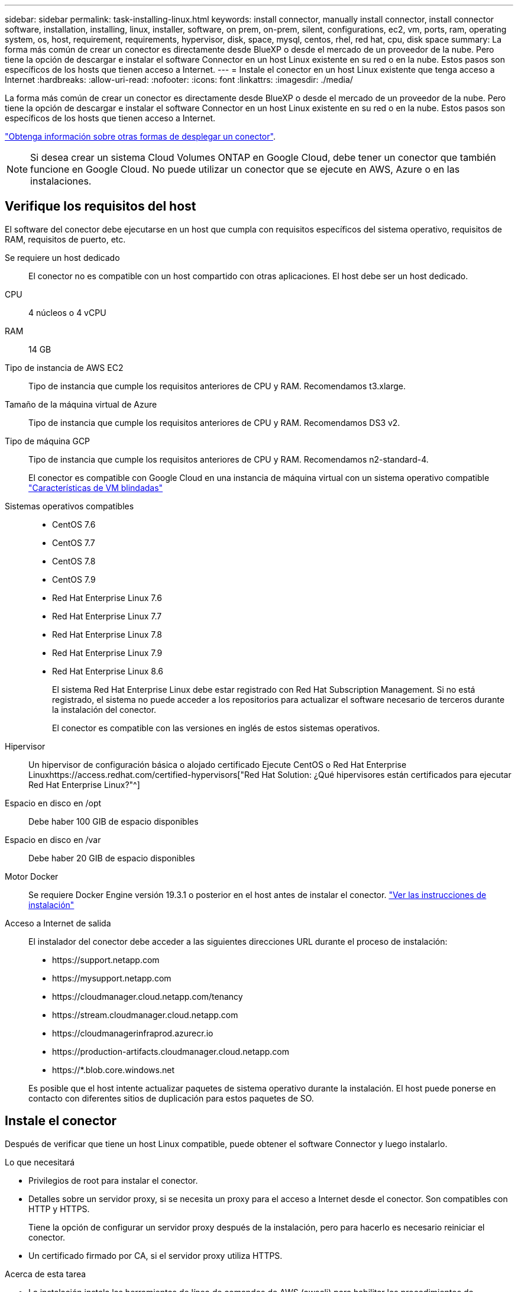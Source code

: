 ---
sidebar: sidebar 
permalink: task-installing-linux.html 
keywords: install connector, manually install connector, install connector software, installation, installing, linux, installer, software, on prem, on-prem, silent, configurations, ec2, vm, ports, ram, operating system, os, host, requirement, requirements, hypervisor, disk, space, mysql, centos, rhel, red hat, cpu, disk space 
summary: La forma más común de crear un conector es directamente desde BlueXP o desde el mercado de un proveedor de la nube. Pero tiene la opción de descargar e instalar el software Connector en un host Linux existente en su red o en la nube. Estos pasos son específicos de los hosts que tienen acceso a Internet. 
---
= Instale el conector en un host Linux existente que tenga acceso a Internet
:hardbreaks:
:allow-uri-read: 
:nofooter: 
:icons: font
:linkattrs: 
:imagesdir: ./media/


[role="lead"]
La forma más común de crear un conector es directamente desde BlueXP o desde el mercado de un proveedor de la nube. Pero tiene la opción de descargar e instalar el software Connector en un host Linux existente en su red o en la nube. Estos pasos son específicos de los hosts que tienen acceso a Internet.

link:concept-connectors.html["Obtenga información sobre otras formas de desplegar un conector"].


NOTE: Si desea crear un sistema Cloud Volumes ONTAP en Google Cloud, debe tener un conector que también funcione en Google Cloud. No puede utilizar un conector que se ejecute en AWS, Azure o en las instalaciones.



== Verifique los requisitos del host

El software del conector debe ejecutarse en un host que cumpla con requisitos específicos del sistema operativo, requisitos de RAM, requisitos de puerto, etc.

Se requiere un host dedicado:: El conector no es compatible con un host compartido con otras aplicaciones. El host debe ser un host dedicado.
CPU:: 4 núcleos o 4 vCPU
RAM:: 14 GB
Tipo de instancia de AWS EC2:: Tipo de instancia que cumple los requisitos anteriores de CPU y RAM. Recomendamos t3.xlarge.
Tamaño de la máquina virtual de Azure:: Tipo de instancia que cumple los requisitos anteriores de CPU y RAM. Recomendamos DS3 v2.
Tipo de máquina GCP:: Tipo de instancia que cumple los requisitos anteriores de CPU y RAM. Recomendamos n2-standard-4.
+
--
El conector es compatible con Google Cloud en una instancia de máquina virtual con un sistema operativo compatible https://cloud.google.com/compute/shielded-vm/docs/shielded-vm["Características de VM blindadas"^]

--
Sistemas operativos compatibles::
+
--
* CentOS 7.6
* CentOS 7.7
* CentOS 7.8
* CentOS 7.9
* Red Hat Enterprise Linux 7.6
* Red Hat Enterprise Linux 7.7
* Red Hat Enterprise Linux 7.8
* Red Hat Enterprise Linux 7.9
* Red Hat Enterprise Linux 8.6
+
El sistema Red Hat Enterprise Linux debe estar registrado con Red Hat Subscription Management. Si no está registrado, el sistema no puede acceder a los repositorios para actualizar el software necesario de terceros durante la instalación del conector.

+
El conector es compatible con las versiones en inglés de estos sistemas operativos.



--
Hipervisor:: Un hipervisor de configuración básica o alojado certificado Ejecute CentOS o Red Hat Enterprise Linuxhttps://access.redhat.com/certified-hypervisors["Red Hat Solution: ¿Qué hipervisores están certificados para ejecutar Red Hat Enterprise Linux?"^]
Espacio en disco en /opt:: Debe haber 100 GIB de espacio disponibles
Espacio en disco en /var:: Debe haber 20 GIB de espacio disponibles
Motor Docker:: Se requiere Docker Engine versión 19.3.1 o posterior en el host antes de instalar el conector. https://docs.docker.com/engine/install/["Ver las instrucciones de instalación"^]
Acceso a Internet de salida:: El instalador del conector debe acceder a las siguientes direcciones URL durante el proceso de instalación:
+
--
* \https://support.netapp.com
* \https://mysupport.netapp.com
* \https://cloudmanager.cloud.netapp.com/tenancy
* \https://stream.cloudmanager.cloud.netapp.com
* \https://cloudmanagerinfraprod.azurecr.io
* \https://production-artifacts.cloudmanager.cloud.netapp.com
* \https://*.blob.core.windows.net


Es posible que el host intente actualizar paquetes de sistema operativo durante la instalación. El host puede ponerse en contacto con diferentes sitios de duplicación para estos paquetes de SO.

--




== Instale el conector

Después de verificar que tiene un host Linux compatible, puede obtener el software Connector y luego instalarlo.

.Lo que necesitará
* Privilegios de root para instalar el conector.
* Detalles sobre un servidor proxy, si se necesita un proxy para el acceso a Internet desde el conector. Son compatibles con HTTP y HTTPS.
+
Tiene la opción de configurar un servidor proxy después de la instalación, pero para hacerlo es necesario reiniciar el conector.

* Un certificado firmado por CA, si el servidor proxy utiliza HTTPS.


.Acerca de esta tarea
* La instalación instala las herramientas de línea de comandos de AWS (awscli) para habilitar los procedimientos de recuperación del soporte de NetApp.
+
Si recibe un mensaje que ha fallado al instalar el awscli, puede ignorar el mensaje de forma segura. El conector puede funcionar correctamente sin las herramientas.

* El instalador disponible en el sitio de soporte de NetApp puede ser una versión anterior. Después de la instalación, el conector se actualiza automáticamente si hay una nueva versión disponible.


.Pasos
. Compruebe que docker está activado y en ejecución.
+
[source, cli]
----
sudo systemctl enable docker && sudo systemctl start docker
----
. Si las variables del sistema _http_proxy_ o _https_proxy_ están establecidas en el host, elimínelas:
+
[source, cli]
----
unset http_proxy
unset https_proxy
----
+
Si no elimina estas variables del sistema, la instalación fallará.

. Descargue el software del conector de https://mysupport.netapp.com/site/products/all/details/cloud-manager/downloads-tab["Sitio de soporte de NetApp"^]Y, a continuación, cópielo en el host Linux.
+
Debe descargar el instalador de Connector que se ha diseñado para su uso en la red o en la nube.

. Asigne permisos para ejecutar el script.
+
[source, cli]
----
chmod +x OnCommandCloudManager-V3.9.23
----
. Ejecute el script de instalación.
+
[source, cli]
----
 ./OnCommandCloudManager-V3.9.23 --proxy <HTTP or HTTPS proxy server> --cacert <path and file name of a CA-signed certificate>
----
+
Los parámetros --proxy y --cacert son opcionales. Si tiene un servidor proxy, deberá introducir los parámetros como se muestra. El instalador no le solicita que proporcione información sobre un proxy.

+
A continuación encontrará un ejemplo del comando utilizando los dos parámetros opcionales:

+
[source, cli]
----
 ./OnCommandCloudManager-V3.9.23 --proxy https://user:password@10.0.0.30:8080/ --cacert /tmp/cacert/certificate.cer
----
+
--proxy configura el conector para que utilice un servidor proxy HTTP o HTTPS con uno de los siguientes formatos:

+
** \http://address:port
** \http://username:password@address:port
** \https://address:port
** \https://username:password@address:port


+
--cacert especifica un certificado firmado por CA que se utilizará para el acceso HTTPS entre el conector y el servidor proxy. Este parámetro solo es obligatorio si se especifica un servidor proxy HTTPS.



.Resultado
El conector ya está instalado. Al final de la instalación, el servicio Connector (occm) se reinicia dos veces si ha especificado un servidor proxy.



== Configure el conector

Regístrese o inicie sesión y, a continuación, configure el conector para que funcione con su cuenta.

.Pasos
. Abra un explorador web e introduzca la siguiente URL:
+
https://_ipaddress_[]

+
_ipaddress_ puede ser localhost, una dirección IP privada o una dirección IP pública, dependiendo de la configuración del host. Por ejemplo, si el conector está en la nube pública sin una dirección IP pública, debe introducir una dirección IP privada desde un host que tenga una conexión con el host del conector.

. Regístrese o inicie sesión.
. Si ha instalado Connector en Google Cloud, configure una cuenta de servicio que tenga los permisos que BlueXP necesita para crear y gestionar sistemas Cloud Volumes ONTAP en proyectos.
+
.. https://cloud.google.com/iam/docs/creating-custom-roles#iam-custom-roles-create-gcloud["Crear un rol en GCP"^] esto incluye los permisos definidos en la link:reference-permissions-gcp.html["Política de conectores para GCP"].
.. https://cloud.google.com/iam/docs/creating-managing-service-accounts#creating_a_service_account["Cree una cuenta de servicio de GCP y aplique el rol personalizado que acaba de crear"^].
.. https://cloud.google.com/compute/docs/access/create-enable-service-accounts-for-instances#changeserviceaccountandscopes["Asocie esta cuenta de servicio a la máquina virtual del conector"^].
.. Si desea poner en marcha Cloud Volumes ONTAP en otros proyectos, https://cloud.google.com/iam/docs/granting-changing-revoking-access#granting-console["Conceda acceso agregando la cuenta de servicio con la función BlueXP a ese proyecto"^]. Deberá repetir este paso con cada proyecto.


. Después de iniciar sesión, configure BlueXP:
+
.. Especifique la cuenta de NetApp que desea asociar al conector.
+
link:concept-netapp-accounts.html["Obtenga más información acerca de las cuentas de NetApp"].

.. Escriba un nombre para el sistema.




.Resultado
El conector ahora está instalado y configurado con su cuenta de NetApp. BlueXP utilizará este conector automáticamente cuando cree nuevos entornos de trabajo.

.Después de terminar
Configure permisos para que BlueXP pueda gestionar recursos y procesos en su entorno de cloud público:

* AWS: link:task-adding-aws-accounts.html["Configure una cuenta de AWS y, a continuación, agréguela a BlueXP"]
* Azure: link:task-adding-azure-accounts.html["Configure una cuenta de Azure y añádala a BlueXP"]
* Google Cloud: Consulte el paso 3 anterior

